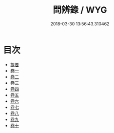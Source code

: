 #+TITLE: 問辨錄 / WYG
#+DATE: 2018-03-30 13:56:43.310462
* 目次
 - [[file:KR1h0046_000.txt::000-1b][提要]]
 - [[file:KR1h0046_001.txt::001-1a][卷一]]
 - [[file:KR1h0046_002.txt::002-1a][卷二]]
 - [[file:KR1h0046_003.txt::003-1a][卷三]]
 - [[file:KR1h0046_004.txt::004-1a][卷四]]
 - [[file:KR1h0046_005.txt::005-1a][卷五]]
 - [[file:KR1h0046_006.txt::006-1a][卷六]]
 - [[file:KR1h0046_007.txt::007-1a][卷七]]
 - [[file:KR1h0046_008.txt::008-1a][卷八]]
 - [[file:KR1h0046_009.txt::009-1a][卷九]]
 - [[file:KR1h0046_010.txt::010-1a][卷十]]
